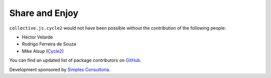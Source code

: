 Share and Enjoy
===============

``collective.js.cycle2`` would not have been possible without the contribution of the following people:

- Héctor Velarde
- Rodrigo Ferreira de Souza
- Mike Alsup (`Cycle2`_)

You can find an updated list of package contributors on `GitHub`_.

Development sponsored by `Simples Consultoria`_.

.. _`Cycle2`: http://jquery.malsup.com/cycle2/
.. _`GitHub`: https://github.com/collective/collective.js.cycle2/contributors
.. _`Simples Consultoria`: http://www.simplesconsultoria.com.br/
